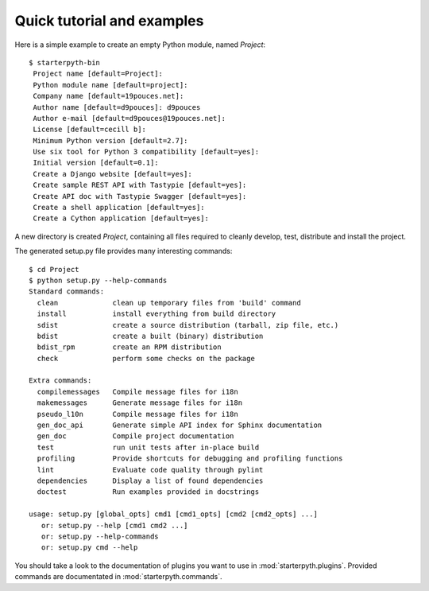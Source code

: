 Quick tutorial and examples
===========================

Here is a simple example to create an empty Python module, named `Project`::

   $ starterpyth-bin
    Project name [default=Project]:
    Python module name [default=project]:
    Company name [default=19pouces.net]:
    Author name [default=d9pouces]: d9pouces
    Author e-mail [default=d9pouces@19pouces.net]:
    License [default=cecill b]:
    Minimum Python version [default=2.7]:
    Use six tool for Python 3 compatibility [default=yes]:
    Initial version [default=0.1]:
    Create a Django website [default=yes]:
    Create sample REST API with Tastypie [default=yes]:
    Create API doc with Tastypie Swagger [default=yes]:
    Create a shell application [default=yes]:
    Create a Cython application [default=yes]:

A new directory is created `Project`, containing all files required to cleanly
develop, test, distribute and install the project.

The generated setup.py file provides many interesting commands::

    $ cd Project
    $ python setup.py --help-commands
    Standard commands:
      clean             clean up temporary files from 'build' command
      install           install everything from build directory
      sdist             create a source distribution (tarball, zip file, etc.)
      bdist             create a built (binary) distribution
      bdist_rpm         create an RPM distribution
      check             perform some checks on the package
    
    Extra commands:
      compilemessages   Compile message files for i18n
      makemessages      Generate message files for i18n
      pseudo_l10n       Compile message files for i18n
      gen_doc_api       Generate simple API index for Sphinx documentation
      gen_doc           Compile project documentation
      test              run unit tests after in-place build
      profiling         Provide shortcuts for debugging and profiling functions
      lint              Evaluate code quality through pylint
      dependencies      Display a list of found dependencies
      doctest           Run examples provided in docstrings

    usage: setup.py [global_opts] cmd1 [cmd1_opts] [cmd2 [cmd2_opts] ...]
       or: setup.py --help [cmd1 cmd2 ...]
       or: setup.py --help-commands
       or: setup.py cmd --help


You should take a look to the documentation of plugins you want to use in :mod:`starterpyth.plugins`.
Provided commands are documentated in :mod:`starterpyth.commands`.
